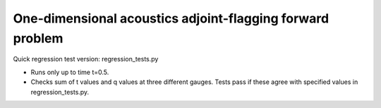 
.. _amrclaw_tests_acoustics_2d_forwardproblem:

One-dimensional acoustics adjoint-flagging forward problem 
===========================================================

Quick regression test version:  regression_tests.py

* Runs only up to time t=0.5.
* Checks sum of t values and q values at three different gauges.
  Tests pass if these agree with specified values in regression_tests.py.

